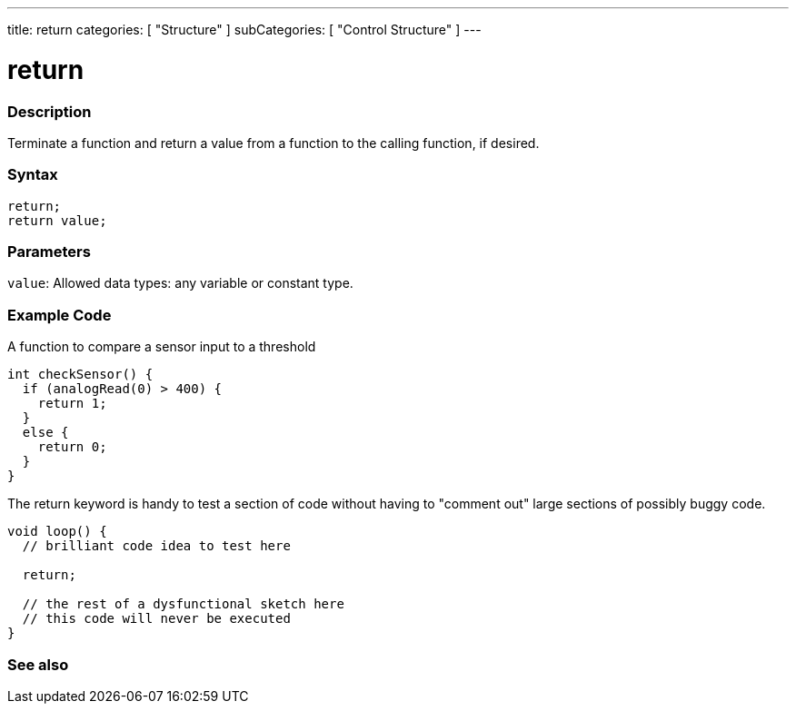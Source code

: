 ---
title: return
categories: [ "Structure" ]
subCategories: [ "Control Structure" ]
---





= return


// OVERVIEW SECTION STARTS
[#overview]
--

[float]
=== Description
Terminate a function and return a value from a function to the calling function, if desired.
[%hardbreaks]


[float]
=== Syntax
`return;` +
`return value;`


[float]
=== Parameters
`value`: Allowed data types: any variable or constant type.

--
// OVERVIEW SECTION ENDS




// HOW TO USE SECTION STARTS
[#howtouse]
--

[float]
=== Example Code
A function to compare a sensor input to a threshold

[source,arduino]
----
int checkSensor() {
  if (analogRead(0) > 400) {
    return 1;
  }
  else {
    return 0;
  }
}
----

The return keyword is handy to test a section of code without having to "comment out" large sections of possibly buggy code.
[source,arduino]
----
void loop() {
  // brilliant code idea to test here

  return;

  // the rest of a dysfunctional sketch here
  // this code will never be executed
}
----
[%hardbreaks]

--
// HOW TO USE SECTION ENDS





// SEE ALSO SECTION BEGINS
[#see_also]
--

[float]
=== See also
[role="language"]

--
// SEE ALSO SECTION ENDS
